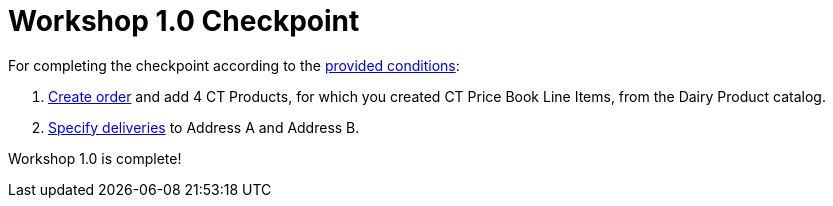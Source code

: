 = Workshop 1.0 Checkpoint

For completing the checkpoint according to the
xref:workshop-1-0-objectives[provided conditions]:

. xref:creating-an-order-1-0[Create order] and add 4 CT Products,
for which you created [.object]#CT Price Book Line Items#, from
the Dairy Product catalog.
. xref:admin-guide/workshops/workshop1-0-creating-basic-order/complete-workshop-1-0-checkpoint/creating-a-delivery-1-0.adoc[Specify deliveries] to Address A and
Address B.



Workshop 1.0 is complete!
